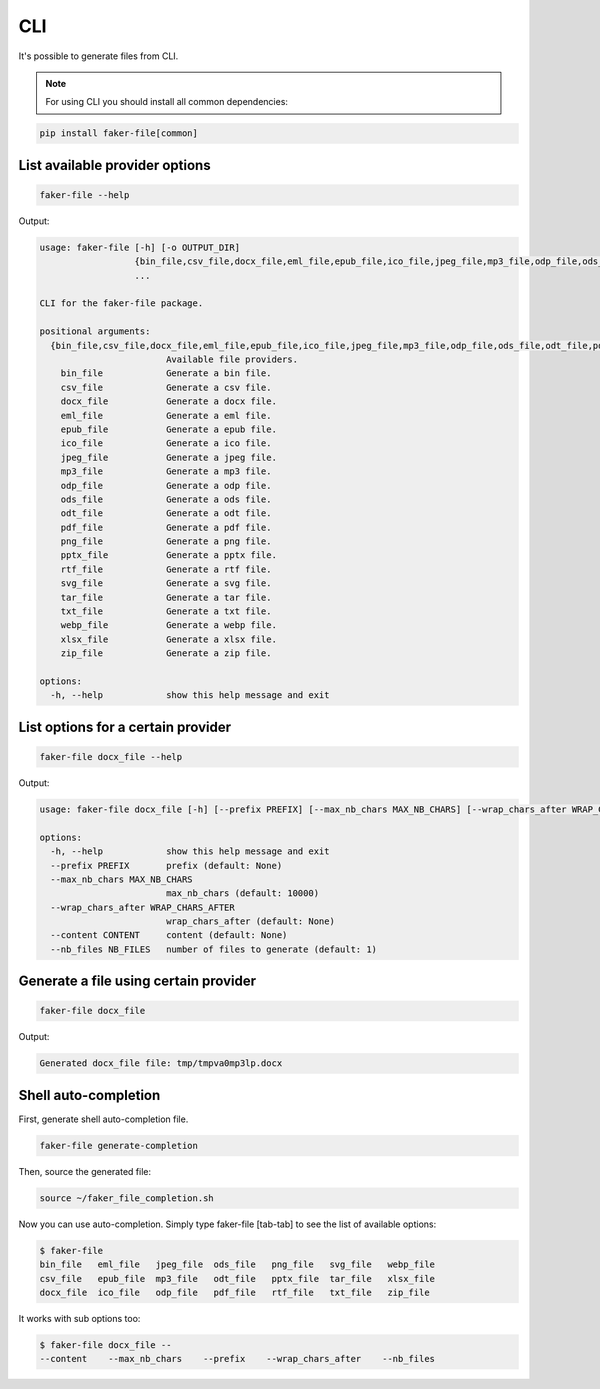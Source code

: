 CLI
===
It's possible to generate files from CLI.

.. note::

    For using CLI you should install all common dependencies:

.. code-block:: sh

    pip install faker-file[common]

List available provider options
-------------------------------
.. code-block:: sh

    faker-file --help

Output:

.. code-block:: text

    usage: faker-file [-h] [-o OUTPUT_DIR]
                      {bin_file,csv_file,docx_file,eml_file,epub_file,ico_file,jpeg_file,mp3_file,odp_file,ods_file,odt_file,pdf_file,png_file,pptx_file,rtf_file,svg_file,tar_file,txt_file,webp_file,xlsx_file,zip_file}
                      ...

    CLI for the faker-file package.

    positional arguments:
      {bin_file,csv_file,docx_file,eml_file,epub_file,ico_file,jpeg_file,mp3_file,odp_file,ods_file,odt_file,pdf_file,png_file,pptx_file,rtf_file,svg_file,tar_file,txt_file,webp_file,xlsx_file,zip_file}
                            Available file providers.
        bin_file            Generate a bin file.
        csv_file            Generate a csv file.
        docx_file           Generate a docx file.
        eml_file            Generate a eml file.
        epub_file           Generate a epub file.
        ico_file            Generate a ico file.
        jpeg_file           Generate a jpeg file.
        mp3_file            Generate a mp3 file.
        odp_file            Generate a odp file.
        ods_file            Generate a ods file.
        odt_file            Generate a odt file.
        pdf_file            Generate a pdf file.
        png_file            Generate a png file.
        pptx_file           Generate a pptx file.
        rtf_file            Generate a rtf file.
        svg_file            Generate a svg file.
        tar_file            Generate a tar file.
        txt_file            Generate a txt file.
        webp_file           Generate a webp file.
        xlsx_file           Generate a xlsx file.
        zip_file            Generate a zip file.

    options:
      -h, --help            show this help message and exit

List options for a certain provider
-----------------------------------
.. code-block:: sh

    faker-file docx_file --help

Output:

.. code-block:: text

    usage: faker-file docx_file [-h] [--prefix PREFIX] [--max_nb_chars MAX_NB_CHARS] [--wrap_chars_after WRAP_CHARS_AFTER] [--content CONTENT] [--nb_files NB_FILES]

    options:
      -h, --help            show this help message and exit
      --prefix PREFIX       prefix (default: None)
      --max_nb_chars MAX_NB_CHARS
                            max_nb_chars (default: 10000)
      --wrap_chars_after WRAP_CHARS_AFTER
                            wrap_chars_after (default: None)
      --content CONTENT     content (default: None)
      --nb_files NB_FILES   number of files to generate (default: 1)

Generate a file using certain provider
--------------------------------------
.. code-block:: sh

    faker-file docx_file

Output:

.. code-block:: text

    Generated docx_file file: tmp/tmpva0mp3lp.docx

Shell auto-completion
---------------------
First, generate shell auto-completion file.

.. code-block:: sh

    faker-file generate-completion

Then, source the generated file:

.. code-block:: sh

    source ~/faker_file_completion.sh

Now you can use auto-completion. Simply type faker-file [tab-tab] to see the
list of available options:

.. code-block:: sh

    $ faker-file
    bin_file   eml_file   jpeg_file  ods_file   png_file   svg_file   webp_file
    csv_file   epub_file  mp3_file   odt_file   pptx_file  tar_file   xlsx_file
    docx_file  ico_file   odp_file   pdf_file   rtf_file   txt_file   zip_file

It works with sub options too:

.. code-block:: sh

    $ faker-file docx_file --
    --content    --max_nb_chars    --prefix    --wrap_chars_after    --nb_files
